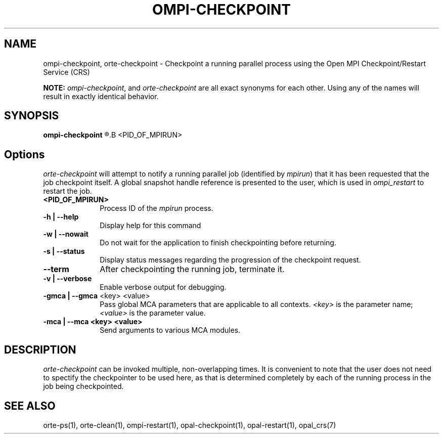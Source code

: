 .\"
.\" Copyright (c) 2004-2007 The Trustees of Indiana University and Indiana
.\"                         University Research and Technology
.\"                         Corporation.  All rights reserved.
.\"
.\" Man page for OMPI's ompi-checkpoint command
.\" 
.\" .TH name     section center-footer   left-footer  center-header
.TH     OMPI-CHECKPOINT  1       "March 2007" "Open MPI"   "OPEN MPI COMMANDS"
.\" **************************
.\"    Name Section
.\" **************************
.SH NAME
.
ompi-checkpoint, orte-checkpoint \- Checkpoint a running parallel process using the Open MPI
Checkpoint/Restart Service (CRS)
.
.PP
.
\fBNOTE:\fP \fIompi-checkpoint\fP, and \fIorte-checkpoint\fP are all exact
synonyms for each other. Using any of the names will result in exactly
identical behavior.
.
.\" **************************
.\"    Synopsis Section
.\" **************************
.SH SYNOPSIS
.
.B ompi-checkpoint
.R [ options ]
.B <PID_OF_MPIRUN>
.
.\" **************************
.\"    Options Section
.\" **************************
.SH Options
.
\fIorte-checkpoint\fR will attempt to notify a running parallel job (identified
by \fImpirun\fP) that it has been requested that the job checkpoint itself. A
global snapshot handle reference is presented to the user, which is used in
\fIompi_restart\fP to restart the job.
.
.TP 10
.B <PID_OF_MPIRUN>
Process ID of the \fImpirun\fP process.
.
.
.TP
.B -h | --help
Display help for this command
.
.
.TP
.B -w | --nowait
Do not wait for the application to finish checkpointing before returning.
.
.
.TP
.B -s | --status
Display status messages regarding the progression of the checkpoint request.
.
.
.TP
.B --term
After checkpointing the running job, terminate it.
.
.
.TP
.B -v | --verbose
Enable verbose output for debugging.
.
.
.TP
.B -gmca | --gmca \fR<key> <value>\fP
Pass global MCA parameters that are applicable to all contexts. \fI<key>\fP is
the parameter name; \fI<value>\fP is the parameter value.
.
.
.TP
.B -mca | --mca <key> <value>
Send arguments to various MCA modules.
.
.
.\" **************************
.\"    Description Section
.\" **************************
.SH DESCRIPTION
.
.PP
\fIorte-checkpoint\fR can be invoked multiple, non-overlapping times.
It is convenient to note that the user does not need to spectify
the checkpointer to be used here, as that is determined completely by each of
the running process in the job being checkpointed.
.
.
.\" **************************
.\"    See Also Section
.\" **************************
.
.SH SEE ALSO
  orte-ps(1), orte-clean(1), ompi-restart(1), opal-checkpoint(1), opal-restart(1), opal_crs(7)
.
